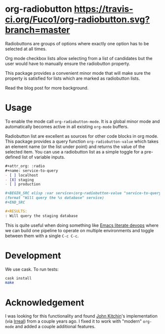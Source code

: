 * org-radiobutton [[https://travis-ci.org/Fuco1/org-radiobutton.svg?branch=master]]

Radiobuttons are groups of options where exactly one option has to be
selected at all times.

Org mode checkbox lists allow selecting from a list of candidates but
the user would have to manually ensure the radiobutton property.

This package provides a convenient minor mode that will make sure the
property is satisfied for lists which are marked as radiobutton lists.

Read the blog post for more background.

* Usage

To enable the mode call =org-radiobutton-mode=.  It is a global minor
mode and automatically becomes active in all existing =org-mode=
buffers.

Radiobutton list are excellent as sources for other code blocks in org
mode.  This package provides a query function =org-radiobutton-value=
which takes an element name (or the list under point) and returns the
value of the selected item.  You can use a radiobutton list as a
simple toggle for a pre-defined list of variable inputs.

#+BEGIN_SRC org
,#+attr_org: :radio
,#+name: service-to-query
- [ ] localhost
- [X] staging
- [ ] production

,#+BEGIN_SRC elisp :var service=(org-radiobutton-value "service-to-query")
(format "Will query the %s database" service)
,#+END_SRC

,#+RESULTS:
: Will query the staging database
#+END_SRC

This is quite useful when doing something like [[http://howardism.org/Technical/Emacs/literate-devops.html][Emacs literate devops]]
where we can build one pipeline to operate on multiple environments
and toggle between them with a single =C-c C-c=.

* Development

We use cask.  To run tests:

#+BEGIN_SRC sh
cask install
make
#+END_SRC

* Acknowledgement

I was looking for this functionality and found [[http://kitchingroup.cheme.cmu.edu/blog/2015/10/05/A-checkbox-list-in-org-mode-with-one-value/][John Kitchin]]'s
implementation (via [[http://irreal.org/blog/?p=4644][Irreal]]) from a couple years ago.  I fixed it to
work with "modern" =org-mode= and added a couple additional features.
